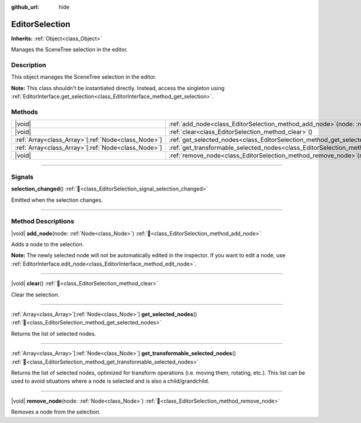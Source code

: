 :github_url: hide

.. DO NOT EDIT THIS FILE!!!
.. Generated automatically from Godot engine sources.
.. Generator: https://github.com/godotengine/godot/tree/master/doc/tools/make_rst.py.
.. XML source: https://github.com/godotengine/godot/tree/master/doc/classes/EditorSelection.xml.

.. _class_EditorSelection:

EditorSelection
===============

**Inherits:** :ref:`Object<class_Object>`

Manages the SceneTree selection in the editor.

.. rst-class:: classref-introduction-group

Description
-----------

This object manages the SceneTree selection in the editor.

\ **Note:** This class shouldn't be instantiated directly. Instead, access the singleton using :ref:`EditorInterface.get_selection<class_EditorInterface_method_get_selection>`.

.. rst-class:: classref-reftable-group

Methods
-------

.. table::
   :widths: auto

   +------------------------------------------------------+--------------------------------------------------------------------------------------------------------------+
   | |void|                                               | :ref:`add_node<class_EditorSelection_method_add_node>`\ (\ node\: :ref:`Node<class_Node>`\ )                 |
   +------------------------------------------------------+--------------------------------------------------------------------------------------------------------------+
   | |void|                                               | :ref:`clear<class_EditorSelection_method_clear>`\ (\ )                                                       |
   +------------------------------------------------------+--------------------------------------------------------------------------------------------------------------+
   | :ref:`Array<class_Array>`\[:ref:`Node<class_Node>`\] | :ref:`get_selected_nodes<class_EditorSelection_method_get_selected_nodes>`\ (\ )                             |
   +------------------------------------------------------+--------------------------------------------------------------------------------------------------------------+
   | :ref:`Array<class_Array>`\[:ref:`Node<class_Node>`\] | :ref:`get_transformable_selected_nodes<class_EditorSelection_method_get_transformable_selected_nodes>`\ (\ ) |
   +------------------------------------------------------+--------------------------------------------------------------------------------------------------------------+
   | |void|                                               | :ref:`remove_node<class_EditorSelection_method_remove_node>`\ (\ node\: :ref:`Node<class_Node>`\ )           |
   +------------------------------------------------------+--------------------------------------------------------------------------------------------------------------+

.. rst-class:: classref-section-separator

----

.. rst-class:: classref-descriptions-group

Signals
-------

.. _class_EditorSelection_signal_selection_changed:

.. rst-class:: classref-signal

**selection_changed**\ (\ ) :ref:`🔗<class_EditorSelection_signal_selection_changed>`

Emitted when the selection changes.

.. rst-class:: classref-section-separator

----

.. rst-class:: classref-descriptions-group

Method Descriptions
-------------------

.. _class_EditorSelection_method_add_node:

.. rst-class:: classref-method

|void| **add_node**\ (\ node\: :ref:`Node<class_Node>`\ ) :ref:`🔗<class_EditorSelection_method_add_node>`

Adds a node to the selection.

\ **Note:** The newly selected node will not be automatically edited in the inspector. If you want to edit a node, use :ref:`EditorInterface.edit_node<class_EditorInterface_method_edit_node>`.

.. rst-class:: classref-item-separator

----

.. _class_EditorSelection_method_clear:

.. rst-class:: classref-method

|void| **clear**\ (\ ) :ref:`🔗<class_EditorSelection_method_clear>`

Clear the selection.

.. rst-class:: classref-item-separator

----

.. _class_EditorSelection_method_get_selected_nodes:

.. rst-class:: classref-method

:ref:`Array<class_Array>`\[:ref:`Node<class_Node>`\] **get_selected_nodes**\ (\ ) :ref:`🔗<class_EditorSelection_method_get_selected_nodes>`

Returns the list of selected nodes.

.. rst-class:: classref-item-separator

----

.. _class_EditorSelection_method_get_transformable_selected_nodes:

.. rst-class:: classref-method

:ref:`Array<class_Array>`\[:ref:`Node<class_Node>`\] **get_transformable_selected_nodes**\ (\ ) :ref:`🔗<class_EditorSelection_method_get_transformable_selected_nodes>`

Returns the list of selected nodes, optimized for transform operations (i.e. moving them, rotating, etc.). This list can be used to avoid situations where a node is selected and is also a child/grandchild.

.. rst-class:: classref-item-separator

----

.. _class_EditorSelection_method_remove_node:

.. rst-class:: classref-method

|void| **remove_node**\ (\ node\: :ref:`Node<class_Node>`\ ) :ref:`🔗<class_EditorSelection_method_remove_node>`

Removes a node from the selection.

.. |virtual| replace:: :abbr:`virtual (This method should typically be overridden by the user to have any effect.)`
.. |const| replace:: :abbr:`const (This method has no side effects. It doesn't modify any of the instance's member variables.)`
.. |vararg| replace:: :abbr:`vararg (This method accepts any number of arguments after the ones described here.)`
.. |constructor| replace:: :abbr:`constructor (This method is used to construct a type.)`
.. |static| replace:: :abbr:`static (This method doesn't need an instance to be called, so it can be called directly using the class name.)`
.. |operator| replace:: :abbr:`operator (This method describes a valid operator to use with this type as left-hand operand.)`
.. |bitfield| replace:: :abbr:`BitField (This value is an integer composed as a bitmask of the following flags.)`
.. |void| replace:: :abbr:`void (No return value.)`
